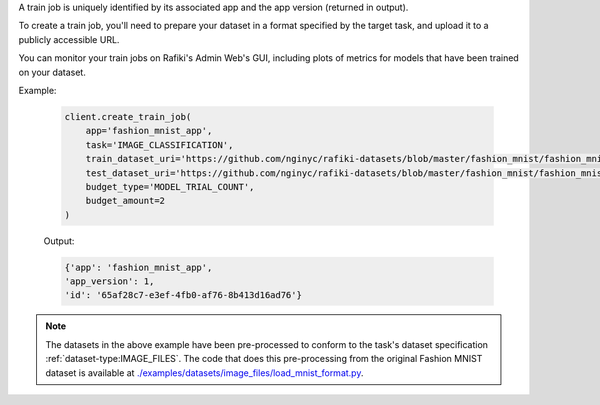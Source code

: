 .. seealso:: :meth:`rafiki.client.Client.create_train_job`

A train job is uniquely identified by its associated app and the app version (returned in output).

To create a train job, you'll need to prepare your dataset in a format specified by the target task, 
and upload it to a publicly accessible URL. 

.. seealso:: :ref:`tasks`

You can monitor your train jobs on Rafiki's Admin Web's GUI, including plots of metrics for models that have been trained on your dataset.

Example:

    .. code-block:: python

        client.create_train_job(
            app='fashion_mnist_app',
            task='IMAGE_CLASSIFICATION',
            train_dataset_uri='https://github.com/nginyc/rafiki-datasets/blob/master/fashion_mnist/fashion_mnist_for_image_classification_train.zip?raw=true',
            test_dataset_uri='https://github.com/nginyc/rafiki-datasets/blob/master/fashion_mnist/fashion_mnist_for_image_classification_test.zip?raw=true',
            budget_type='MODEL_TRIAL_COUNT',
            budget_amount=2
        )

    Output:

    .. code-block:: python

        {'app': 'fashion_mnist_app',
        'app_version': 1,
        'id': '65af28c7-e3ef-4fb0-af76-8b413d16ad76'}

.. note::

    The datasets in the above example have been pre-processed to conform to the task's dataset specification :ref:`dataset-type:IMAGE_FILES`. 
    The code that does this pre-processing from the original Fashion MNIST dataset is available at `./examples/datasets/image_files/load_mnist_format.py <https://github.com/nginyc/rafiki/tree/master/examples/datasets/image_files/load_mnist_format.py>`_.
    
